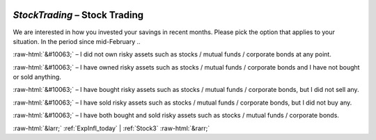 .. _StockTrading:

 
 .. role:: raw-html(raw) 
        :format: html 

`StockTrading` – Stock Trading
==========================

We are interested in how you invested your savings in recent months. Please pick the option that applies to your situation. In the period since mid-February .. 

:raw-html:`&#10063;` – I did not own risky assets such as stocks / mutual funds / corporate bonds at any point.

:raw-html:`&#10063;` – I have owned risky assets such as stocks / mutual funds / corporate bonds and I have not bought or sold anything.

:raw-html:`&#10063;` – I have bought risky assets such as stocks / mutual funds / corporate bonds, but I did not sell any.

:raw-html:`&#10063;` – I have sold risky assets such as stocks / mutual funds / corporate bonds, but I did not buy any.

:raw-html:`&#10063;` – I have both bought and sold risky assets such as stocks / mutual funds / corporate bonds.


.. image:: ../_screenshots/StockTrading.png


:raw-html:`&larr;` :ref:`ExpInfl_today` | :ref:`Stock3` :raw-html:`&rarr;`
